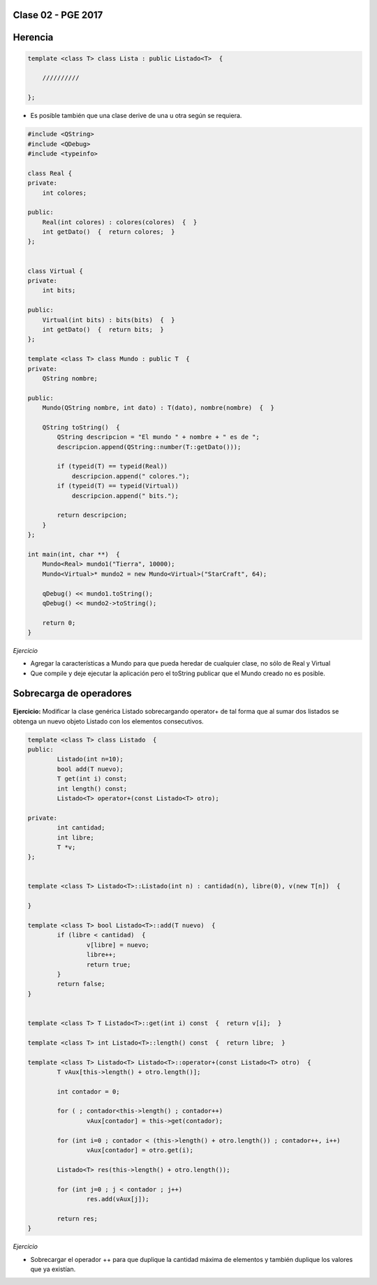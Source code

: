 .. -*- coding: utf-8 -*-

.. _rcs_subversion:

Clase 02 - PGE 2017
===================
 
Herencia
========

.. code-block::

    template <class T> class Lista : public Listado<T>  {
 
        //////////

    };

- Es posible también que una clase derive de una u otra según se requiera.

.. code-block::

	#include <QString>
	#include <QDebug>
	#include <typeinfo>

	class Real {
	private:
    	    int colores;

	public:
    	    Real(int colores) : colores(colores)  {  }
     	    int getDato()  {  return colores;  }
	};


	class Virtual {
	private:
    	    int bits;

	public:
    	    Virtual(int bits) : bits(bits)  {  }
    	    int getDato()  {  return bits;  }
	};

	template <class T> class Mundo : public T  {
	private:
    	    QString nombre;

	public:
    	    Mundo(QString nombre, int dato) : T(dato), nombre(nombre)  {  }

    	    QString toString()  {
        	QString descripcion = "El mundo " + nombre + " es de ";
        	descripcion.append(QString::number(T::getDato()));

        	if (typeid(T) == typeid(Real))
            	    descripcion.append(" colores.");
        	if (typeid(T) == typeid(Virtual))
            	    descripcion.append(" bits.");

        	return descripcion;
    	    }
    	};

	int main(int, char **)  {
    	    Mundo<Real> mundo1("Tierra", 10000);
    	    Mundo<Virtual>* mundo2 = new Mundo<Virtual>("StarCraft", 64);

    	    qDebug() << mundo1.toString();
    	    qDebug() << mundo2->toString();

	    return 0;
	}

*Ejercicio*

- Agregar la características a Mundo para que pueda heredar de cualquier clase, no sólo de Real y Virtual
- Que compile y deje ejecutar la aplicación pero el toString publicar que el Mundo creado no es posible.


Sobrecarga de operadores 
========================

.. figure:: images/clase02/sobrecarga_operadores.png

**Ejercicio:** Modificar la clase genérica Listado sobrecargando operator+ de tal forma que al sumar dos listados se obtenga un nuevo objeto Listado con los elementos consecutivos.

.. code-block::

	template <class T> class Listado  {
	public:
		Listado(int n=10);
		bool add(T nuevo);
		T get(int i) const;
		int length() const;
		Listado<T> operator+(const Listado<T> otro);

	private:
		int cantidad;
		int libre;
		T *v;
	};


	template <class T> Listado<T>::Listado(int n) : cantidad(n), libre(0), v(new T[n])  {  

	}

	template <class T> bool Listado<T>::add(T nuevo)  {
		if (libre < cantidad)  {
			v[libre] = nuevo;
			libre++;
			return true;
		}
		return false;
	}


	template <class T> T Listado<T>::get(int i) const  {  return v[i];  }

	template <class T> int Listado<T>::length() const  {  return libre;  }

	template <class T> Listado<T> Listado<T>::operator+(const Listado<T> otro)  {
		T vAux[this->length() + otro.length()];

		int contador = 0;

		for ( ; contador<this->length() ; contador++)
			vAux[contador] = this->get(contador);

		for (int i=0 ; contador < (this->length() + otro.length()) ; contador++, i++)
			vAux[contador] = otro.get(i);

		Listado<T> res(this->length() + otro.length());

		for (int j=0 ; j < contador ; j++)
			res.add(vAux[j]);

		return res;
	}



*Ejercicio*

- Sobrecargar el operador ++ para que duplique la cantidad máxima de elementos y también duplique los valores que ya existían.



